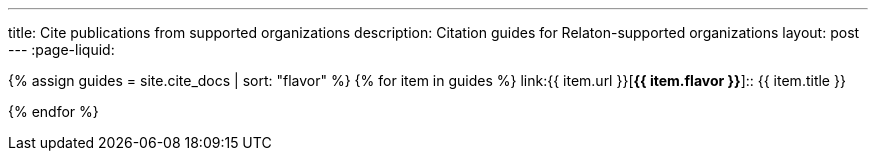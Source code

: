 ---
title: Cite publications from supported organizations
description: Citation guides for Relaton-supported organizations
layout: post
---
:page-liquid:

{% assign guides = site.cite_docs | sort: "flavor" %}
{% for item in guides %}
link:{{ item.url }}[*{{ item.flavor }}*]:: {{ item.title }}

{% endfor %}
